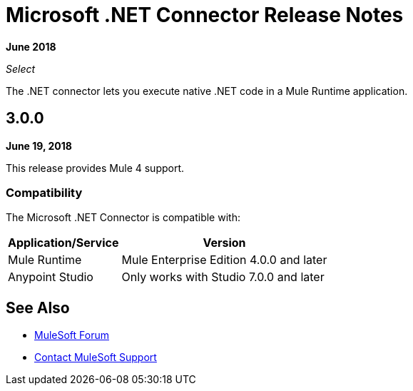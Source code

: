 = Microsoft .NET Connector Release Notes

*June 2018*

_Select_

The .NET connector lets you execute native .NET code in a Mule Runtime application.

== 3.0.0

*June 19, 2018*

This release provides Mule 4 support.

=== Compatibility

The Microsoft .NET Connector is compatible with:

[%header%autowidth.spread]
|===
|Application/Service |Version
|Mule Runtime |Mule Enterprise Edition 4.0.0 and later
|Anypoint Studio |Only works with Studio 7.0.0 and later
|===

== See Also

* https://forums.mulesoft.com[MuleSoft Forum]
* https://support.mulesoft.com[Contact MuleSoft Support]
